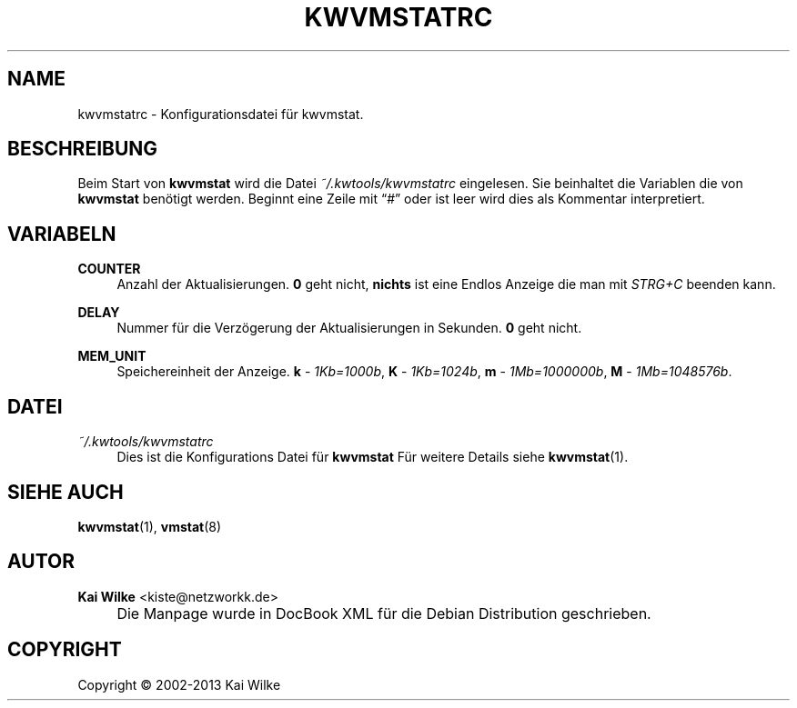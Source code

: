 .\"     Title: KWVMSTATRC
.\"    Author: Kai Wilke <kiste@netzworkk.de>
.\" Generator: DocBook XSL Stylesheets v1.73.2 <http://docbook.sf.net/>
.\"      Date: 11/16/2013
.\"    Manual: Benutzer Anleitung
.\"    Source: Version 0.3.0
.\"
.TH "KWVMSTATRC" "5" "11/16/2013" "Version 0.3.0" "Benutzer Anleitung"
.\" disable hyphenation
.nh
.\" disable justification (adjust text to left margin only)
.ad l
.SH "NAME"
kwvmstatrc \- Konfigurationsdatei f\(:ur kwvmstat.
.SH "BESCHREIBUNG"
.PP
Beim Start von
\fBkwvmstat\fR
wird die Datei
\fI~/\&.kwtools/kwvmstatrc\fR
eingelesen\&. Sie beinhaltet die Variablen die von
\fBkwvmstat\fR
ben\(:otigt werden\&. Beginnt eine Zeile mit
\(lq#\(rq
oder ist leer wird dies als Kommentar interpretiert\&.
.SH "VARIABELN"
.PP
\fBCOUNTER\fR
.RS 4
Anzahl der Aktualisierungen\&.
\fB0\fR
geht nicht,
\fBnichts\fR
ist eine Endlos Anzeige die man mit
\fISTRG+C\fR
beenden kann\&.
.RE
.PP
\fBDELAY\fR
.RS 4
Nummer f\(:ur die Verz\(:ogerung der Aktualisierungen in Sekunden\&.
\fB0\fR
geht nicht\&.
.RE
.PP
\fBMEM_UNIT\fR
.RS 4
Speichereinheit der Anzeige\&.
\fBk\fR
\-
\fI1Kb=1000b\fR,
\fBK\fR
\-
\fI1Kb=1024b\fR,
\fBm\fR
\-
\fI1Mb=1000000b\fR,
\fBM\fR
\-
\fI1Mb=1048576b\fR\&.
.RE
.SH "DATEI"
.PP
\fI~/\&.kwtools/kwvmstatrc\fR
.RS 4
Dies ist die Konfigurations Datei f\(:ur
\fBkwvmstat\fR
F\(:ur weitere Details siehe
\fBkwvmstat\fR(1)\&.
.RE
.SH "SIEHE AUCH"
.PP
\fBkwvmstat\fR(1),
\fBvmstat\fR(8)
.SH "AUTOR"
.PP
\fBKai Wilke\fR <\&kiste@netzworkk\&.de\&>
.sp -1n
.IP "" 4
Die Manpage wurde in DocBook XML f\(:ur die Debian Distribution geschrieben\&.
.SH "COPYRIGHT"
Copyright \(co 2002-2013 Kai Wilke
.br
